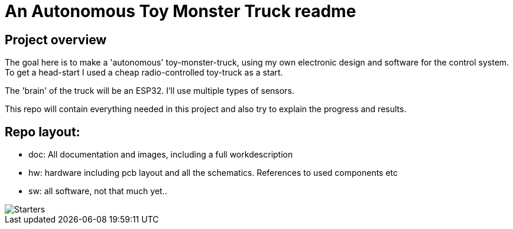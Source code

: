 = An Autonomous Toy Monster Truck readme

== Project overview
The goal here is to make a 'autonomous' toy-monster-truck, using my own electronic design and software for the control system. To get a head-start I used a cheap radio-controlled toy-truck as a start.

The 'brain' of the truck will be an ESP32. I'll use multiple types of sensors.

This repo will contain everything needed in this project and also try to explain the progress and results.

== Repo layout:

* doc: All documentation and images, including a full workdescription
* hw: hardware including pcb layout and all the schematics. References to used components etc
* sw: all software, not that much yet..


image::doc/images/20201212_103947.jpg["Starters"]


